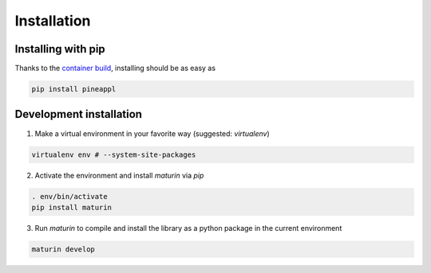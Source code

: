 Installation
============

Installing with pip
-------------------
Thanks to the `container build <https://github.com/N3PDF/pineappl/blob/master/pineappl_py/package/README.md>`_, installing should be as easy as

.. code:: sh

    pip install pineappl


Development installation
------------------------

1. Make a virtual environment in your favorite way (suggested: `virtualenv`)

.. code:: sh

    virtualenv env # --system-site-packages


2. Activate the environment and install `maturin` via `pip`

.. code:: sh

    . env/bin/activate
    pip install maturin


3. Run `maturin` to compile and install the library as a python package in the
   current environment

.. code:: sh

    maturin develop
